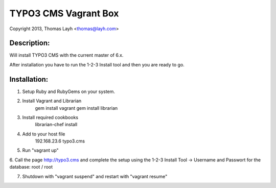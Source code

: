 TYPO3 CMS Vagrant Box
==============================

Copyright 2013, Thomas Layh <thomas@layh.com>

Description:
--------------

Will install TYPO3 CMS with the current master of 6.x.

After installation you have to run the 1-2-3 Install tool and then you are ready to go.


Installation:
--------------

1. Setup Ruby and RubyGems on your system.

2. Install Vagrant and Librarian
	gem install vagrant
	gem install librarian

3. Install required cookbooks
	librarian-chef install

4. Add to your host file
	192.168.23.6 typo3.cms

5. Run "vagrant up"

6. Call the page http://typo3.cms and complete the setup using the 1-2-3 Install Tool
-> Username and Passwort for the database: root / root

7. Shutdown with "vagrant suspend" and restart with "vagrant resume"
